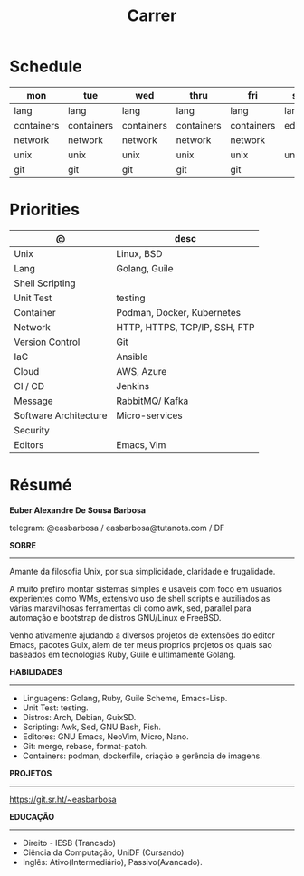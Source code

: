 #+TITLE: Carrer

* Schedule
| mon        | tue        | wed        | thru       | fri        | sat     | sun     |
|------------+------------+------------+------------+------------+---------+---------|
| lang       | lang       | lang       | lang       | lang       | lang    | lang    |
| containers | containers | containers | containers | containers | editors | editors |
| network    | network    | network    | network    | network    |         |         |
| unix       | unix       | unix       | unix       | unix       | unix    | unix    |
| git        | git        | git        | git        | git        |         |         |

* Priorities
| @                     | desc                          |
|-----------------------+-------------------------------|
| Unix                  | Linux, BSD                    |
| Lang                  | Golang, Guile                 |
| Shell Scripting       |                               |
| Unit Test             | testing                       |
| Container             | Podman, Docker, Kubernetes    |
| Network               | HTTP, HTTPS, TCP/IP, SSH, FTP |
| Version Control       | Git                           |
| IaC                   | Ansible                       |
| Cloud                 | AWS, Azure                    |
| CI / CD               | Jenkins                       |
| Message               | RabbitMQ/ Kafka               |
| Software Architecture | Micro-services                |
| Security              |                               |
| Editors               | Emacs, Vim                    |

* Résumé
#+OPTIONS: toc:nil author:nil date:nil num:nil
*Euber Alexandre De Sousa Barbosa*

telegram: @easbarbosa / easbarbosa@tutanota.com / DF

*SOBRE*
-----

Amante da filosofia Unix, por sua simplicidade, claridade e frugalidade.

A muito prefiro montar sistemas simples e usaveis com foco em usuarios
experientes como WMs, extensivo uso de shell scripts e auxiliados as várias
maravilhosas ferramentas cli como awk, sed, parallel para automação e bootstrap
de distros GNU/Linux e FreeBSD.

Venho ativamente ajudando a diversos projetos de extensões do editor Emacs,
pacotes Guix, alem de ter meus proprios projetos os quais sao baseados em
tecnologias Ruby, Guile e ultimamente Golang.

*HABILIDADES*
-----
  - Linguagens: Golang, Ruby, Guile Scheme, Emacs-Lisp.
  - Unit Test: testing.
  - Distros: Arch, Debian, GuixSD.
  - Scripting: Awk, Sed, GNU Bash, Fish.
  - Editores: GNU Emacs, NeoVim, Micro, Nano.
  - Git: merge, rebase, format-patch.
  - Containers: podman, dockerfile, criação e gerência de imagens.

*PROJETOS*
-----

  https://git.sr.ht/~easbarbosa

*EDUCAÇÃO*
-----
  - Direito - IESB (Trancado)
  - Ciência da Computação, UniDF (Cursando)
  - Inglês: Ativo(Intermediário), Passivo(Avancado).
